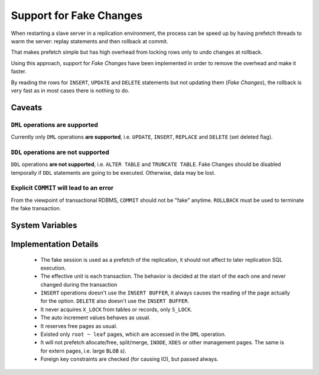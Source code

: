 .. _innodb_fake_changes_page:

==========================
 Support for Fake Changes
==========================

When restarting a slave server in a replication environment, the process can be speed up by having prefetch threads to warm the server: replay statements and then rollback at commit.

That makes prefetch simple but has high overhead from locking rows only to undo changes at rollback.

Using this approach, support for *Fake Changes* have been implemented in order to remove the overhead and make it faster.

By reading the rows for ``INSERT``, ``UPDATE`` and ``DELETE`` statements but not updating them (*Fake Changes*), the rollback is very fast as in most cases there is nothing to do.

Caveats
=======

``DML`` operations **are supported**
------------------------------------

Currently only ``DML`` operations **are supported**, i.e. ``UPDATE``, ``INSERT``, ``REPLACE`` and ``DELETE`` (set deleted flag).

``DDL`` operations **are not supported**
----------------------------------------

``DDL`` operations **are not supported**, i.e. ``ALTER TABLE`` and ``TRUNCATE TABLE``. Fake Changes should be disabled temporally if ``DDL`` statements are going to be executed. Otherwise, data may be lost.

Explicit ``COMMIT`` will lead to an error
-----------------------------------------

From the viewpoint of transactional RDBMS, ``COMMIT`` should not be "fake" anytime. ``ROLLBACK`` must be used to terminate the fake transaction.

System Variables
================

.. variable:: innodb_fake_changes
   
   :version 5.5.16-22.0: Introduced
   :scope: ``GLOBAL``
   :type: ``BOOLEAN``
   :dyn: ``YES``
   :default: ``FALSE``

   This variable enables the *Fake Changes* feature.

Implementation Details
======================

  * The fake session is used as a prefetch of the replication, it  should not affect to later replication SQL execution.

  * The effective unit is each transaction. The behavior is decided at the start of the each one and never changed during the transaction

  * ``INSERT`` operations doesn't use the ``INSERT BUFFER``, it always causes the reading of the page actually for the option. ``DELETE`` also doesn't use the ``INSERT BUFFER``.

  * It never acquires ``X_LOCK`` from tables or records, only ``S_LOCK``.

  * The auto increment values behaves as usual.

  * It reserves free pages as usual.

  * Existed only ``root ~ leaf`` pages, which are accessed in the ``DML`` operation.

  * It will not prefetch allocate/free, split/merge, ``INODE``, ``XDES`` or other management pages. The same is for extern pages, i.e. large ``BLOB`` s).

  * Foreign key constraints are checked (for causing IO), but passed always.
